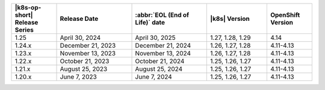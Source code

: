 .. list-table::
   :header-rows: 1
   :widths: 15 25 25 20 15

   * - |k8s-op-short| Release Series
     - Release Date 
     - :abbr:`EOL (End of Life)` date
     - |k8s| Version
     - OpenShift Version

   * - 1.25 
     - April 30, 2024
     - April 30, 2025 
     - 1.27, 1.28, 1.29 
     - 4.14
   
   * - 1.24.x
     - December 21, 2023
     - December 21, 2024
     - 1.26, 1.27, 1.28
     - 4.11-4.13

   * - 1.23.x
     - November 13, 2023
     - November 13, 2024
     - 1.26, 1.27, 1.28
     - 4.11-4.13

   * - 1.22.x
     - October 21, 2023
     - October 21, 2024
     - 1.25, 1.26, 1.27
     - 4.11-4.13

   * - 1.21.x
     - August 25, 2023
     - August 25, 2024
     - 1.25, 1.26, 1.27
     - 4.11-4.13

   * - 1.20.x
     - June 7, 2023
     - June 7, 2024
     - 1.25, 1.26, 1.27
     - 4.11-4.13
